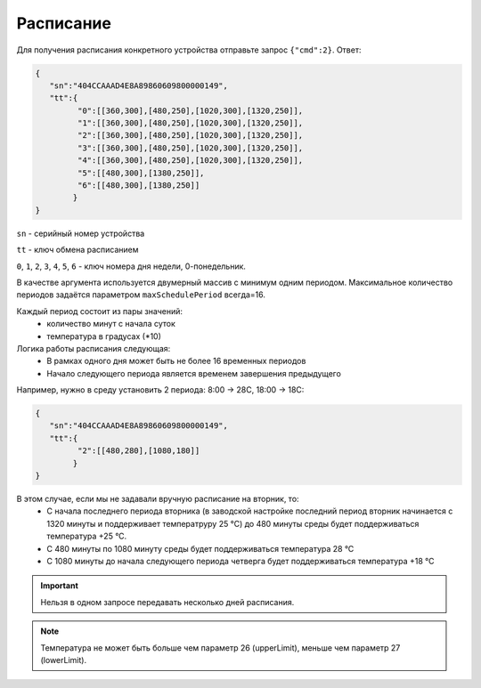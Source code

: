 Расписание
==========

Для получения расписания конкретного устройства отправьте запрос ``{"cmd":2}``. Ответ:

.. code-block:: json

   {
      "sn":"404CCAAAD4E8A89860609800000149",
      "tt":{
            "0":[[360,300],[480,250],[1020,300],[1320,250]],
            "1":[[360,300],[480,250],[1020,300],[1320,250]],
            "2":[[360,300],[480,250],[1020,300],[1320,250]],
            "3":[[360,300],[480,250],[1020,300],[1320,250]],
            "4":[[360,300],[480,250],[1020,300],[1320,250]],
            "5":[[480,300],[1380,250]],
            "6":[[480,300],[1380,250]]
           }
   }

``sn`` - серийный номер устройства

``tt`` - ключ обмена расписанием

``0``, ``1``, ``2``, ``3``, ``4``, ``5``, ``6`` - ключ номера дня недели, 0-понедельник. 

В качестве аргумента используется двумерный массив с минимум одним периодом. Максимальное количество периодов задаётся параметром ``maxSchedulePeriod`` всегда=16.

Каждый период состоит из пары значений:
   * количество минут с начала суток
   * температура в градусах (*10)

Логика работы расписания следующая:
   * В рамках одного дня может быть не более 16 временных периодов
   * Начало следующего периода является временем завершения предыдущего

Например, нужно в среду установить 2 периода: 8:00 -> 28C, 18:00 -> 18C:

.. code-block:: json

   {
      "sn":"404CCAAAD4E8A89860609800000149",
      "tt":{
            "2":[[480,280],[1080,180]]
           }
   }

В этом случае, если мы не задавали вручную расписание на вторник, то:
   * С начала последнего периода вторника (в заводской настройке последний период вторник начинается с 1320 минуты и поддерживает температруру 25 °С) до 480 минуты среды будет поддерживаться температура +25 °С.
   * С 480 минуты по 1080 минуту среды будет поддерживаться температура 28 °С
   * С 1080 минуты до начала следующего периода четверга будет поддерживаться температура +18 °С


.. important::
   Нельзя в одном запросе передавать несколько дней расписания.

.. note::
   Температура не может быть больше чем параметр 26 (upperLimit), меньше чем параметр 27 (lowerLimit).